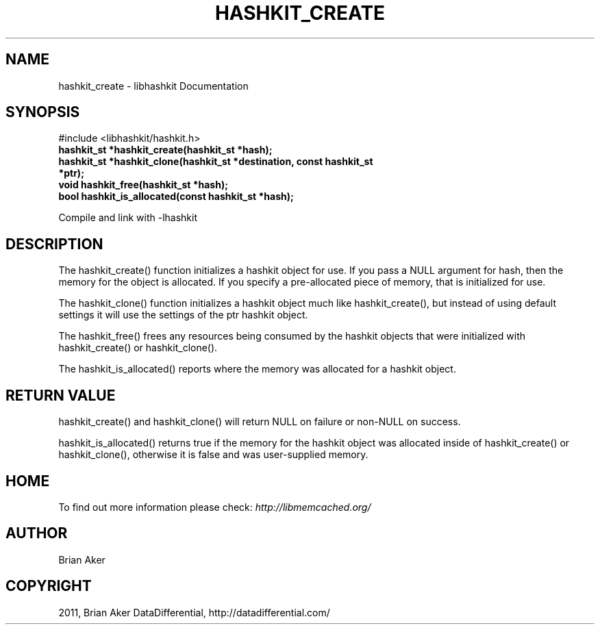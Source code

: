 .TH "HASHKIT_CREATE" "3" "May 23, 2011" "0.47" "libmemcached"
.SH NAME
hashkit_create \- libhashkit Documentation
.
.nr rst2man-indent-level 0
.
.de1 rstReportMargin
\\$1 \\n[an-margin]
level \\n[rst2man-indent-level]
level margin: \\n[rst2man-indent\\n[rst2man-indent-level]]
-
\\n[rst2man-indent0]
\\n[rst2man-indent1]
\\n[rst2man-indent2]
..
.de1 INDENT
.\" .rstReportMargin pre:
. RS \\$1
. nr rst2man-indent\\n[rst2man-indent-level] \\n[an-margin]
. nr rst2man-indent-level +1
.\" .rstReportMargin post:
..
.de UNINDENT
. RE
.\" indent \\n[an-margin]
.\" old: \\n[rst2man-indent\\n[rst2man-indent-level]]
.nr rst2man-indent-level -1
.\" new: \\n[rst2man-indent\\n[rst2man-indent-level]]
.in \\n[rst2man-indent\\n[rst2man-indent-level]]u
..
.\" Man page generated from reStructeredText.
.
.SH SYNOPSIS
.sp
#include <libhashkit/hashkit.h>
.INDENT 0.0
.TP
.B hashkit_st *hashkit_create(hashkit_st *hash);
.UNINDENT
.INDENT 0.0
.TP
.B hashkit_st *hashkit_clone(hashkit_st *destination, const hashkit_st *ptr);
.UNINDENT
.INDENT 0.0
.TP
.B void hashkit_free(hashkit_st *hash);
.UNINDENT
.INDENT 0.0
.TP
.B bool hashkit_is_allocated(const hashkit_st *hash);
.UNINDENT
.sp
Compile and link with \-lhashkit
.SH DESCRIPTION
.sp
The hashkit_create() function initializes a hashkit object for use. If
you pass a NULL argument for hash, then the memory for the object is
allocated. If you specify a pre\-allocated piece of memory, that is
initialized for use.
.sp
The hashkit_clone() function initializes a hashkit object much like
hashkit_create(), but instead of using default settings it will use
the settings of the ptr hashkit object.
.sp
The hashkit_free() frees any resources being consumed by the hashkit
objects that were initialized with hashkit_create() or hashkit_clone().
.sp
The hashkit_is_allocated() reports where the memory was allocated
for a hashkit object.
.SH RETURN VALUE
.sp
hashkit_create() and hashkit_clone() will return NULL on failure or
non\-NULL on success.
.sp
hashkit_is_allocated() returns true if the memory for the hashkit
object was allocated inside of hashkit_create() or hashkit_clone(),
otherwise it is false and was user\-supplied memory.
.SH HOME
.sp
To find out more information please check:
\fI\%http://libmemcached.org/\fP
.SH AUTHOR
Brian Aker
.SH COPYRIGHT
2011, Brian Aker DataDifferential, http://datadifferential.com/
.\" Generated by docutils manpage writer.
.\" 
.
